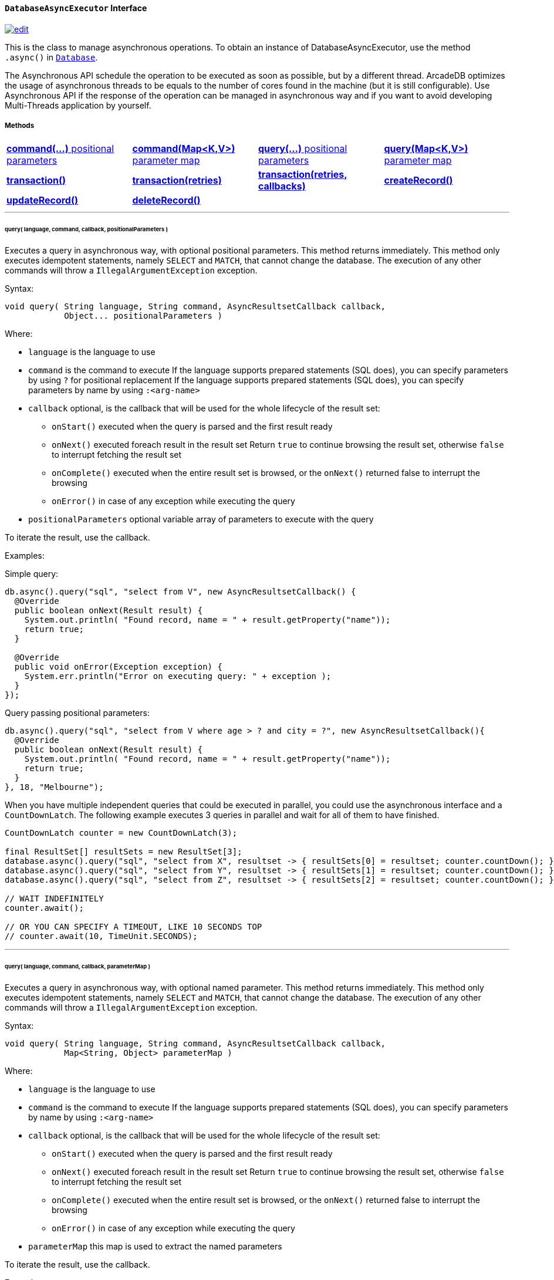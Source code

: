 [[databaseasyncexecutor]]
==== `DatabaseAsyncExecutor` Interface

image:../images/edit.png[link="https://github.com/ArcadeData/arcadedb-docs/blob/main/src/main/asciidoc/api/java-ref-database-async.adoc" float=right]

This is the class to manage asynchronous operations.
To obtain an instance of DatabaseAsyncExecutor, use the method `.async()` in `<<database-url,Database>>`.

The Asynchronous API schedule the operation to be executed as soon as possible, but by a different thread.
ArcadeDB optimizes the usage of asynchronous threads to be equals to the number of cores found in the machine (but it is still configurable).
Use Asynchronous API if the response of the operation can be managed in asynchronous way and if you want to avoid developing Multi-Threads application by yourself.

===== Methods

[cols=4]
|===
|<<asynccommandpos,**command(...)** positional parameters>>
|<<async-command-map,**command(Map<K,V>)** parameter map>>
|<<asyncquerypos,**query(...)** positional parameters>>
|<<async-query-map,**query(Map<K,V>)** parameter map>>
|<<async-transaction,**transaction()**>>
|<<async-transaction,**transaction(retries)**>>
|<<async-transaction,**transaction(retries, callbacks)**>>
|<<asynccreate,**createRecord()**>>
|<<asyncupdate,**updateRecord()**>>
|<<asyncdelete,**deleteRecord()**>>
|
|
|===

'''

[[asyncquerypos]]
[discrete]
====== query( language, command, callback, positionalParameters )

Executes a query in asynchronous way, with optional positional parameters.
This method returns immediately.
This method only executes idempotent statements, namely `SELECT` and `MATCH`, that cannot change the database.
The execution of any other commands will throw a `IllegalArgumentException` exception.

Syntax:

```java
void query( String language, String command, AsyncResultsetCallback callback,
            Object... positionalParameters )
```

Where:

- `language`             is the language to use
- `command`              is the command to execute If the language supports prepared statements (SQL does), you can specify parameters by using `?` for positional replacement If the language supports prepared statements (SQL does), you can specify parameters by name by using `:<arg-name>`
- `callback`     optional, is the callback that will be used for the whole lifecycle of the result set:
** `onStart()` executed when the query is parsed and the first result ready
** `onNext()` executed foreach result in the result set Return `true` to continue browsing the result set, otherwise `false` to interrupt fetching the result set
** `onComplete()` executed when the entire result set is browsed, or the `onNext()` returned false to interrupt the browsing
** `onError()` in case of any exception while executing the query
- `positionalParameters` optional variable array of parameters to execute with the query

To iterate the result, use the callback.

Examples:

Simple query:

```java
db.async().query("sql", "select from V", new AsyncResultsetCallback() {
  @Override
  public boolean onNext(Result result) {
    System.out.println( "Found record, name = " + result.getProperty("name"));
    return true;
  }

  @Override
  public void onError(Exception exception) {
    System.err.println("Error on executing query: " + exception );
  }
});
```

Query passing positional parameters:

```java
db.async().query("sql", "select from V where age > ? and city = ?", new AsyncResultsetCallback(){
  @Override
  public boolean onNext(Result result) {
    System.out.println( "Found record, name = " + result.getProperty("name"));
    return true;
  }
}, 18, "Melbourne");
```

When you have multiple independent queries that could be executed in parallel, you could use the asynchronous interface and a `CountDownLatch`. The following example
executes 3 queries in parallel and wait for all of them to have finished.

```java
CountDownLatch counter = new CountDownLatch(3);

final ResultSet[] resultSets = new ResultSet[3];
database.async().query("sql", "select from X", resultset -> { resultSets[0] = resultset; counter.countDown(); });
database.async().query("sql", "select from Y", resultset -> { resultSets[1] = resultset; counter.countDown(); });
database.async().query("sql", "select from Z", resultset -> { resultSets[2] = resultset; counter.countDown(); });

// WAIT INDEFINITELY
counter.await();

// OR YOU CAN SPECIFY A TIMEOUT, LIKE 10 SECONDS TOP
// counter.await(10, TimeUnit.SECONDS);
```

'''

[[asyncquerymap]]
[[async-query-map]]
[discrete]
====== query( language, command, callback, parameterMap )

Executes a query in asynchronous way, with optional named parameter.
This method returns immediately.
This method only executes idempotent statements, namely `SELECT` and `MATCH`, that cannot change the database.
The execution of any other commands will throw a `IllegalArgumentException` exception.

Syntax:

```java
void query( String language, String command, AsyncResultsetCallback callback,
            Map<String, Object> parameterMap )
```

Where:

- `language`     is the language to use
- `command`      is the command to execute If the language supports prepared statements (SQL does), you can specify parameters by name by using `:<arg-name>`
- `callback`     optional, is the callback that will be used for the whole lifecycle of the result set:
** `onStart()` executed when the query is parsed and the first result ready
** `onNext()` executed foreach result in the result set Return `true` to continue browsing the result set, otherwise `false` to interrupt fetching the result set
** `onComplete()` executed when the entire result set is browsed, or the `onNext()` returned false to interrupt the browsing
** `onError()` in case of any exception while executing the query
- `parameterMap` this map is used to extract the named parameters

To iterate the result, use the callback.

Examples:

```java
Map<String,Object> parameters = Map.of("age", 18, "city", "Melbourne");

db.async().query("sql", "select from V where age > :age and city = :city", new AsyncResultsetCallback(){
  @Override
  public boolean onNext(Result result) {
    System.out.println( "Found record, name = " + result.getProperty("name"));
    return true;
  }
}, parameters);
```

'''

[[asynccommandpos]]
[discrete]
====== command( language, command, callback, positionalParameters )

Executes any command in asynchronous way, with optional positional parameters and callback.
This method returns immediately.

Syntax:

```java
void command( String language, String command,
            AsyncResultsetCallback callback,
            Object... positionalParameters )
```

Where:

- `language`             is the language to use
- `command`              is the command to execute If the language supports prepared statements (SQL does), you can specify parameters by using `?` for positional replacement or by name by using `:<arg-name>`
If the language supports prepared statements (SQL does), you can specify parameters by name by using `:<arg-name>`
- `callback`     optional, is the callback that will be used for the whole lifecycle of the result set:
** `onStart()` executed when the query is parsed and the first result ready
** `onNext()` executed foreach result in the result set Return `true` to continue browsing the result set, otherwise `false` to interrupt fetching the result set
** `onComplete()` executed when the entire result set is browsed, or the `onNext()` returned false to interrupt the browsing
** `onError()` in case of any exception while executing the query
- `positionalParameters` optional variable array of parameters to execute with the query

To iterate the result, use the callback.

Examples:

Create a new record:

```java
db.async().command("sql", "insert into V set name = 'Jay', surname = 'Miner'", new AsyncResultsetCallback() {
  @Override
  public boolean onNext(Result result) {
    System.out.println("Created new record: " + result.toJSON() );
    return true;
  }

  @Override
  public void onError(Exception exception) {
    System.err.println("Error on creating new record: " + exception );
  }
});
```

Create a new record by passing position parameters:

```java
db.async().command("sql", "insert into V set name = ? surname = ?", new AsyncResultsetCallback() {
  @Override
  public boolean onNext(Result result) {
    System.out.println("Created new record: " + result.toJSON() );
    return true;
  }
}, "Jay", "Miner");
```

'''

[[asynccommandmap]]
[[async-command-map]]
[discrete]
====== command( language, command, callback, parameterMap )

Executes any command in asynchronous way, with optional parameters passed in map format.
This method returns immediately.
It takes named parameters. Each parameter name (in the SQL query) is prefixed by a semicolon (`:`).


Syntax:

```java
void command( String language, String command,
            AsyncResultsetCallback callback,
            Map<String, Object> parameterMap )
```

Where:

- `language`     is the language to use
- `command`      is the command to execute If the language supports prepared statements (SQL does), you can specify parameters by using `?` for positional replacement or by name by using `:<arg-name>`
If the language supports prepared statements (SQL does), you can specify parameters by name by using `:<arg-name>`
- `callback`     optional, is the callback that will be used for the whole lifecycle of the result set:
** `onStart()` executed when the query is parsed and the first result ready
** `onNext()` executed foreach result in the result set Return `true` to continue browsing the result set, otherwise `false` to interrupt fetching the result set
** `onComplete()` executed when the entire result set is browsed, or the `onNext()` returned false to interrupt the browsing
** `onError()` in case of any exception while executing the query
- `parameterMap` this map is used to extract the named parameters

To iterate the result, use the callback.

Examples:

Create a new record by passing a map of parameters:

```java
Map<String,Object> parameters = Map.of("name", "Jay", "surname", "Miner");

db.async().command("sql", "insert into V set name = :name, surname = :surname", new AsyncResultsetCallback() {
  @Override
  public boolean onNext(Result result) {
    System.out.println("Created new record: " + result.toJSON() );
    return true;
  }

  @Override
  public void onError(Exception exception) {
    System.err.println("Error on creating new record: " + exception );
  }
}, parameters);
```

[[async-transaction]]
[discrete]
====== transaction()

Executes a transaction in async mode. The transaction is executed in a separated thread. Example of use:

```java
database.async().transaction( database -> {
  // EXECUTE OPERATIONS WITHIN TRANSACTION ASYNCHRONOUSLY
  // I.E.: database.command("sql", "update client set bonus = true where type = 'gold' and bonus is null");
  // I.E.: database.command("sql", "insert into notification set type = 'bonus', status = 'waiting', date = sysdate() ");
});
```

'''

[[asynccreate]]
[discrete]
====== createRecord(record, newRecordCallback [,errorCallback])

Create a record in async way. Once the record is created in the database, the callback will be executed.
This method returns immediately.
The result can be managed in the NewRecordCallback callback and errors in ErrorCallback callback.

Syntax:

```java
void createRecord(final MutableDocument record, final NewRecordCallback newRecordCallback,
                  final ErrorCallback errorCallback)
```

Where:

- `record` is the mutable record to insert
- `newRecordCallback` is the callback to handle the result after the record has been inserted
- `errorCallback` (optional) is the callback to handle any error raised during insertion

Example on inserting a vertex asynchronously.

```java
final MutableVertex vertex = database.newVertex("Customer").set("name", "Albert");
database.async().createRecord(vertex,
                              v -> { System.out.println("Record " + v.toJSON() + " created") });
```

'''

[[asyncupdate]]
[discrete]
====== updateRecord(record, updateRecordCallback [,errorCallback])

Updates a record in async way. Once the record is updated in the database, the callback will be executed.
This method returns immediately.
The result can be managed in the UpdatedRecordCallback callback and errors in ErrorCallback callback.

Syntax:

```java
void updateRecord(final MutableDocument record, final UpdatedRecordCallback updateRecordCallback,
                  final ErrorCallback errorCallback)
```

Where:

- `record` is the mutable record to update
- `updateRecordCallback` is the callback to handle the result after the record has been updated
- `errorCallback` (optional) is the callback to handle any error raised during update]

Example on inserting a vertex asynchronously.

```java
database.async().updateRecord(vertex,
                              v -> { System.out.println("Record " + v.toJSON() + " updated") });
```

'''

[[asyncdelete]]
[discrete]
====== deleteRecord(record, deleteRecordCallback [,errorCallback])

Deletes a record in async way. Once the record is deleted from the database, the callback will be executed.
This method returns immediately.
The result can be managed in the DeletedRecordCallback callback and errors in ErrorCallback callback.

Syntax:

```java
void deleteRecord(final Record record, final DeletedRecordCallback deleteRecordCallback,
                  final ErrorCallback errorCallback)
```

Where:

- `record` is the record to delete
- `updateRecordCallback` is the callback to handle the result after the record has been deleted
- `errorCallback` (optional) is the callback to handle any error raised during deletion

Example on inserting a vertex asynchronously.

```java
database.async().deleteRecord(vertex,
                              v -> { System.out.println("Record " + v.toJSON() + " updated") });
```

